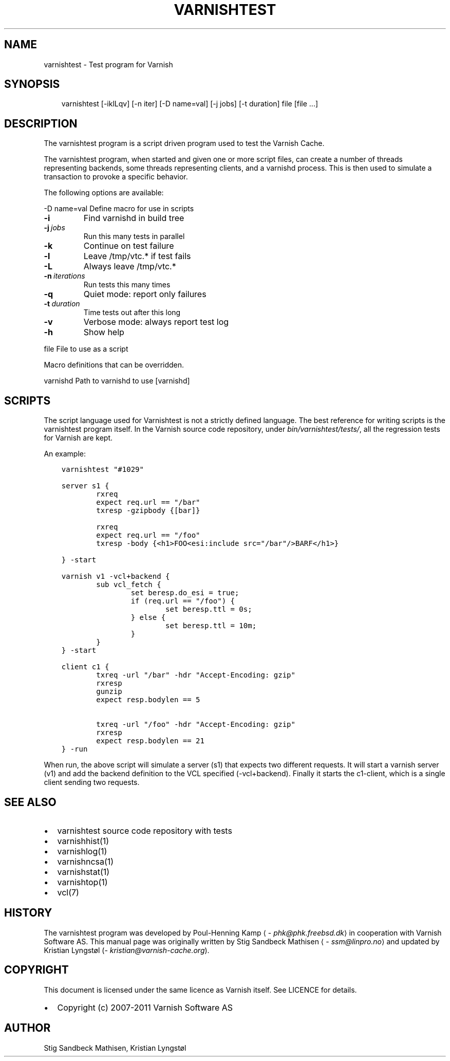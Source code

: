 .\" Man page generated from reStructuredText.
.
.TH VARNISHTEST 1 "2011-11-15" "1.1" ""
.SH NAME
varnishtest \- Test program for Varnish
.
.nr rst2man-indent-level 0
.
.de1 rstReportMargin
\\$1 \\n[an-margin]
level \\n[rst2man-indent-level]
level margin: \\n[rst2man-indent\\n[rst2man-indent-level]]
-
\\n[rst2man-indent0]
\\n[rst2man-indent1]
\\n[rst2man-indent2]
..
.de1 INDENT
.\" .rstReportMargin pre:
. RS \\$1
. nr rst2man-indent\\n[rst2man-indent-level] \\n[an-margin]
. nr rst2man-indent-level +1
.\" .rstReportMargin post:
..
.de UNINDENT
. RE
.\" indent \\n[an-margin]
.\" old: \\n[rst2man-indent\\n[rst2man-indent-level]]
.nr rst2man-indent-level -1
.\" new: \\n[rst2man-indent\\n[rst2man-indent-level]]
.in \\n[rst2man-indent\\n[rst2man-indent-level]]u
..
.SH SYNOPSIS
.INDENT 0.0
.INDENT 3.5
varnishtest [\-iklLqv] [\-n iter] [\-D name=val] [\-j jobs] [\-t duration] file [file ...]
.UNINDENT
.UNINDENT
.SH DESCRIPTION
.sp
The varnishtest program is a script driven program used to test the
Varnish Cache.
.sp
The varnishtest program, when started and given one or more script
files, can create a number of threads representing backends, some
threads representing clients, and a varnishd process. This is then used to
simulate a transaction to provoke a specific behavior.
.sp
The following options are available:
.sp
\-D name=val      Define macro for use in scripts
.INDENT 0.0
.TP
.B \-i
Find varnishd in build tree
.TP
.BI \-j \ jobs
Run this many tests in parallel
.TP
.B \-k
Continue on test failure
.TP
.B \-l
Leave /tmp/vtc.* if test fails
.TP
.B \-L
Always leave /tmp/vtc.*
.TP
.BI \-n \ iterations
Run tests this many times
.TP
.B \-q
Quiet mode: report only failures
.TP
.BI \-t \ duration
Time tests out after this long
.TP
.B \-v
Verbose mode: always report test log
.TP
.B \-h
Show help
.UNINDENT
.sp
file             File to use as a script
.sp
Macro definitions that can be overridden.
.sp
varnishd         Path to varnishd to use [varnishd]
.SH SCRIPTS
.sp
The script language used for Varnishtest is not a strictly defined
language. The best reference for writing scripts is the varnishtest program
itself. In the Varnish source code repository, under
\fIbin/varnishtest/tests/\fP, all the regression tests for Varnish are kept.
.sp
An example:
.INDENT 0.0
.INDENT 3.5
.sp
.nf
.ft C
varnishtest "#1029"

server s1 {
        rxreq
        expect req.url == "/bar"
        txresp \-gzipbody {[bar]}

        rxreq
        expect req.url == "/foo"
        txresp \-body {<h1>FOO<esi:include src="/bar"/>BARF</h1>}

} \-start

varnish v1 \-vcl+backend {
        sub vcl_fetch {
                set beresp.do_esi = true;
                if (req.url == "/foo") {
                        set beresp.ttl = 0s;
                } else {
                        set beresp.ttl = 10m;
                }
        }
} \-start

client c1 {
        txreq \-url "/bar" \-hdr "Accept\-Encoding: gzip"
        rxresp
        gunzip
        expect resp.bodylen == 5

        txreq \-url "/foo" \-hdr "Accept\-Encoding: gzip"
        rxresp
        expect resp.bodylen == 21
} \-run
.ft P
.fi
.UNINDENT
.UNINDENT
.sp
When run, the above script will simulate a server (s1) that expects two
different requests. It will start a varnish server (v1) and add the backend
definition to the VCL specified (\-vcl+backend). Finally it starts the
c1\-client, which is a single client sending two requests.
.SH SEE ALSO
.INDENT 0.0
.IP \(bu 2
varnishtest source code repository with tests
.IP \(bu 2
varnishhist(1)
.IP \(bu 2
varnishlog(1)
.IP \(bu 2
varnishncsa(1)
.IP \(bu 2
varnishstat(1)
.IP \(bu 2
varnishtop(1)
.IP \(bu 2
vcl(7)
.UNINDENT
.SH HISTORY
.sp
The varnishtest program was developed by Poul\-Henning Kamp
⟨\fI\%phk@phk.freebsd.dk\fP⟩ in cooperation with Varnish Software AS.
This manual page was originally written by Stig Sandbeck Mathisen
⟨\fI\%ssm@linpro.no\fP⟩ and updated by Kristian Lyngstøl
(\fI\%kristian@varnish\-cache.org\fP).
.SH COPYRIGHT
.sp
This document is licensed under the same licence as Varnish
itself. See LICENCE for details.
.INDENT 0.0
.IP \(bu 2
Copyright (c) 2007\-2011 Varnish Software AS
.UNINDENT
.SH AUTHOR
Stig Sandbeck Mathisen, Kristian Lyngstøl
.\" Generated by docutils manpage writer.
.
